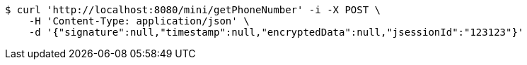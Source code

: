 [source,bash]
----
$ curl 'http://localhost:8080/mini/getPhoneNumber' -i -X POST \
    -H 'Content-Type: application/json' \
    -d '{"signature":null,"timestamp":null,"encryptedData":null,"jsessionId":"123123"}'
----